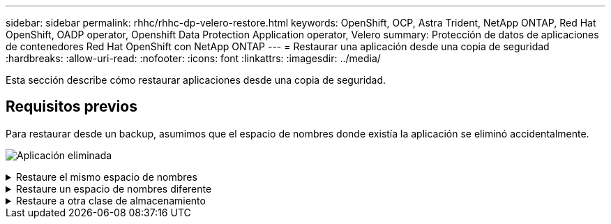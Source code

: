 ---
sidebar: sidebar 
permalink: rhhc/rhhc-dp-velero-restore.html 
keywords: OpenShift, OCP, Astra Trident, NetApp ONTAP, Red Hat OpenShift, OADP operator, Openshift Data Protection Application operator, Velero 
summary: Protección de datos de aplicaciones de contenedores Red Hat OpenShift con NetApp ONTAP 
---
= Restaurar una aplicación desde una copia de seguridad
:hardbreaks:
:allow-uri-read: 
:nofooter: 
:icons: font
:linkattrs: 
:imagesdir: ../media/


[role="lead"]
Esta sección describe cómo restaurar aplicaciones desde una copia de seguridad.



== Requisitos previos

Para restaurar desde un backup, asumimos que el espacio de nombres donde existía la aplicación se eliminó accidentalmente.

image:redhat_openshift_OADP_app_deleted_image1.png["Aplicación eliminada"]

.Restaure el mismo espacio de nombres
[%collapsible]
====
Para restaurar desde el backup que acabamos de crear, necesitamos crear un Restore Custom Resource (CR). Necesitamos darle un nombre, proporcionar el nombre del backup del que queremos restaurar y establecer restorePVs en true. Los parámetros adicionales se pueden establecer como se muestra en la link:https://docs.openshift.com/container-platform/4.14/backup_and_restore/application_backup_and_restore/backing_up_and_restoring/restoring-applications.html["documentación"]. Haga clic en el botón Crear.

image:redhat_openshift_OADP_restore_image1.jpg["Crear Restaurar CR"]

....
apiVersion: velero.io/v1
kind: Restore
apiVersion: velero.io/v1
metadata:
  name: restore
  namespace: openshift-adp
spec:
  backupName: backup-postgresql-ontaps3
  restorePVs: true
....
Cuando la fase muestra Completado, puede ver que la aplicación se ha restaurado al estado cuando se tomó la instantánea. La aplicación se restaura en el mismo espacio de nombres.

image:redhat_openshift_OADP_restore_image2.jpg["Se completó la restauración"] image:redhat_openshift_OADP_restore_image2a.png["Restauración en el mismo espacio de nombres"]

====
.Restaure un espacio de nombres diferente
[%collapsible]
====
Para restaurar la aplicación en un espacio de nombres diferente, puede proporcionar un namespaceMapping en la definición yaml del Restore CR.

El siguiente archivo yaml de ejemplo crea un Restore CR para restaurar una aplicación y su almacenamiento persistente desde el espacio de nombres postgresql en el nuevo espacio de nombres restaurado postgresql.

....
apiVersion: velero.io/v1
kind: Restore
metadata:
  name: restore-to-different-ns
  namespace: openshift-adp
spec:
  backupName: backup-postgresql-ontaps3
  restorePVs: true
  includedNamespaces:
  - postgresql
  namespaceMapping:
    postgresql: postgresql-restored
....
Cuando la fase muestra Completado, puede ver que la aplicación se ha restaurado al estado cuando se tomó la instantánea. La aplicación se restaura en un espacio de nombres diferente como se especifica en el yaml.

image:redhat_openshift_OADP_restore_image3.png["Restauración completada en un nuevo espacio de nombres"]

====
.Restaure a otra clase de almacenamiento
[%collapsible]
====
Velero proporciona una capacidad genérica para modificar los recursos durante la restauración mediante la especificación de parches json. Los parches json se aplican a los recursos antes de restaurarlos. Los parches json se especifican en un configmap y se hace referencia al configmap en el comando restore. Esta función le permite restaurar utilizando una clase de almacenamiento diferente.

En el ejemplo a continuación, la aplicación, durante la puesta en marcha utiliza ontap-nas como clase de almacenamiento para sus volúmenes persistentes. Se crea un backup de la aplicación llamada backup-postgresql-ontaps3.

image:redhat_openshift_OADP_restore_image4.png["Máquina virtual mediante ontap-nas"]

image:redhat_openshift_OADP_restore_image5.png["Backup de máquinas virtuales ontap-nas"]

Simule una pérdida de la aplicación desinstalando la aplicación.

Para restaurar la máquina virtual con un tipo de almacenamiento diferente (por ejemplo, ontap-nas-eco storage class, tiene que seguir estos dos pasos:

**Paso 1**

Cree una asignación de configuración (console) en el espacio de nombres openshift-adp de la siguiente manera: Rellene los detalles como se muestra en la captura de pantalla: Select namespace : openshift-adp Nombre: Change-ontap-sc (puede ser cualquier nombre) Clave: Change-ontap-sc-config.yaml: Valor:

....
version: v1
resourceModifierRules:
- conditions:
     groupResource: persistentvolumeclaims
     resourceNameRegex: "data-postgresql*"
     namespaces:
     - postgresql
  patches:
  - operation: replace
    path: "/spec/storageClassName"
    value: "ontap-nas-eco"
....
image:redhat_openshift_OADP_restore_image6.png["iu de asignación de configuración"]

El objeto de mapa de configuración resultante debe tener el siguiente aspecto (CLI):

image:redhat_openshift_OADP_restore_image7.png["Asignación de CLI de configuración"]

Esta asignación de configuración aplicará la regla de modificador de recursos cuando se cree la restauración. Se aplicará una revisión para sustituir el nombre de clase de almacenamiento a ontap-nas-eco para todas las solicitudes de volumen persistentes que comiencen por rhel.

**Paso 2**

Para restaurar la máquina virtual, utilice el siguiente comando desde la CLI de Velero:

....

#velero restore create restore1 --from-backup backup1 --resource-modifier-configmap change-storage-class-config -n openshift-adp
....
La aplicación se restaura en el mismo espacio de nombres con las reclamaciones de volumen persistentes creadas utilizando ontap-nas-eco para la clase de almacenamiento.

image:redhat_openshift_OADP_restore_image8.png["Restauración de máquina virtual ontap-nas-eco"]

====